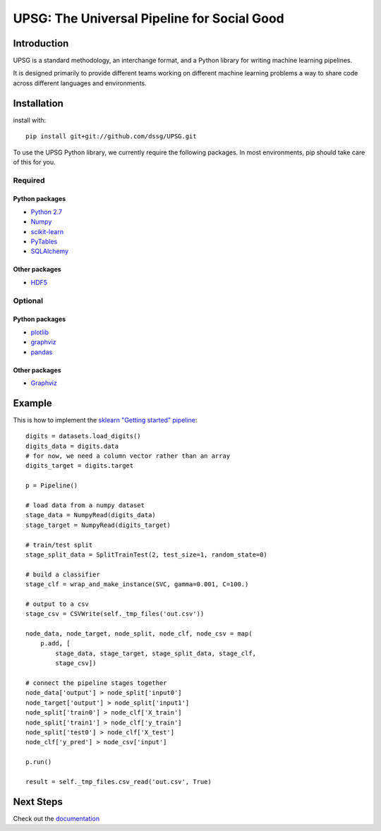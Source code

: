 ============================================
UPSG: The Universal Pipeline for Social Good
============================================

------------
Introduction
------------

UPSG is a standard methodology, an interchange format, and a Python library for
writing machine learning pipelines. 

It is designed primarily to provide different teams working on different
machine learning problems a way to share code across different languages
and environments.

------------
Installation
------------

install with::

    pip install git+git://github.com/dssg/UPSG.git

To use the UPSG Python library, we currently require the following packages.
In most environments, pip should take care of this for you.

Required
========

Python packages
---------------
- `Python 2.7 <https://www.python.org/>`_
- `Numpy <http://www.numpy.org/>`_
- `scikit-learn <http://scikit-learn.org/stable/>`_
- `PyTables <https://pytables.github.io/>`_
- `SQLAlchemy <http://www.sqlalchemy.org/>`_

Other packages
--------------
- `HDF5 <https://www.hdfgroup.org/downloads/index.html>`_
 
Optional
========

Python packages
---------------
- `plotlib <http://matplotlib.org/>`_
- `graphviz <https://pypi.python.org/pypi/graphviz>`_
- `pandas <http://pandas.pydata.org/>`_

Other packages
--------------
- `Graphviz <http://www.graphviz.org/>`_

-------
Example
-------

This is how to implement the 
`sklearn "Getting started" pipeline <http://scikit-learn.org/0.10/tutorial.html>`_::

    digits = datasets.load_digits()
    digits_data = digits.data
    # for now, we need a column vector rather than an array
    digits_target = digits.target

    p = Pipeline()

    # load data from a numpy dataset
    stage_data = NumpyRead(digits_data)
    stage_target = NumpyRead(digits_target)

    # train/test split
    stage_split_data = SplitTrainTest(2, test_size=1, random_state=0)

    # build a classifier
    stage_clf = wrap_and_make_instance(SVC, gamma=0.001, C=100.)

    # output to a csv
    stage_csv = CSVWrite(self._tmp_files('out.csv'))

    node_data, node_target, node_split, node_clf, node_csv = map(
        p.add, [
            stage_data, stage_target, stage_split_data, stage_clf,
            stage_csv])

    # connect the pipeline stages together
    node_data['output'] > node_split['input0']
    node_target['output'] > node_split['input1']
    node_split['train0'] > node_clf['X_train']
    node_split['train1'] > node_clf['y_train']
    node_split['test0'] > node_clf['X_test']
    node_clf['y_pred'] > node_csv['input']

    p.run()
    
    result = self._tmp_files.csv_read('out.csv', True)

----------
Next Steps
----------

Check out the `documentation <http://dssg.io/UPSG>`_
